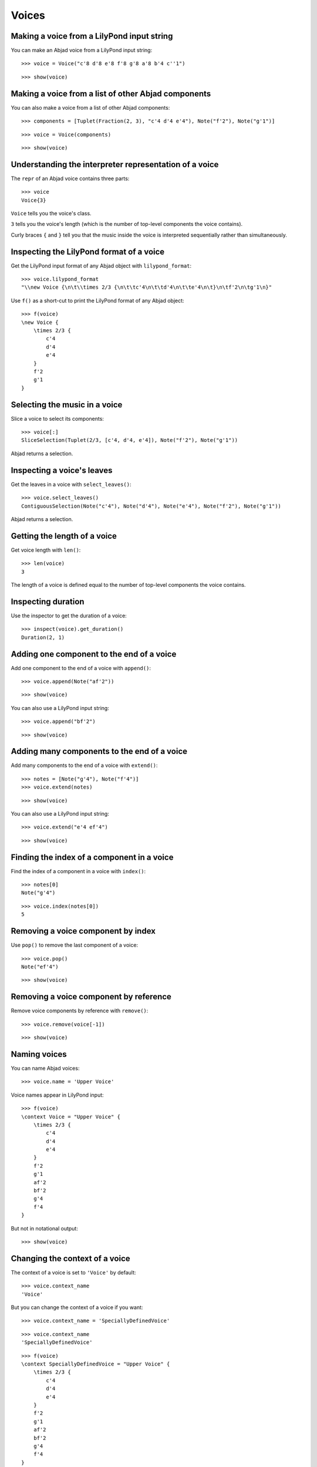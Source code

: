 Voices
======


Making a voice from a LilyPond input string
-------------------------------------------

You can make an Abjad voice from a LilyPond input string:

::

   >>> voice = Voice("c'8 d'8 e'8 f'8 g'8 a'8 b'4 c''1")


::

   >>> show(voice)

.. image:: images/index-1.png



Making a voice from a list of other Abjad components
----------------------------------------------------

You can also make a voice from a list of other Abjad components:

::

   >>> components = [Tuplet(Fraction(2, 3), "c'4 d'4 e'4"), Note("f'2"), Note("g'1")]


::

   >>> voice = Voice(components)


::

   >>> show(voice)

.. image:: images/index-2.png



Understanding the interpreter representation of a voice
-------------------------------------------------------

The ``repr`` of an Abjad voice contains three parts:

::

   >>> voice
   Voice{3}


``Voice`` tells you the voice's class.

``3`` tells you the voice's length (which is the number of
top-level components the voice contains).

Curly braces ``{`` and ``}`` tell you that the music inside the voice is
interpreted sequentially rather than simultaneously.


Inspecting the LilyPond format of a voice
-----------------------------------------

Get the LilyPond input format of any Abjad object with ``lilypond_format``:

::

   >>> voice.lilypond_format
   "\\new Voice {\n\t\\times 2/3 {\n\t\tc'4\n\t\td'4\n\t\te'4\n\t}\n\tf'2\n\tg'1\n}"


Use ``f()`` as a short-cut to print the LilyPond format of any Abjad object:

::

   >>> f(voice)
   \new Voice {
       \times 2/3 {
           c'4
           d'4
           e'4
       }
       f'2
       g'1
   }



Selecting the music in a voice
------------------------------

Slice a voice to select its components:

::

   >>> voice[:]
   SliceSelection(Tuplet(2/3, [c'4, d'4, e'4]), Note("f'2"), Note("g'1"))


Abjad returns a selection.


Inspecting a voice's leaves
---------------------------

Get the leaves in a voice with ``select_leaves()``:

::

   >>> voice.select_leaves()
   ContiguousSelection(Note("c'4"), Note("d'4"), Note("e'4"), Note("f'2"), Note("g'1"))


Abjad returns a selection.


Getting the length of a voice
-----------------------------

Get voice length with ``len()``:

::

   >>> len(voice)
   3


The length of a voice is defined equal to the number of top-level components
the voice contains.


Inspecting duration
-------------------

Use the inspector to get the duration of a voice:

::

   >>> inspect(voice).get_duration()
   Duration(2, 1)



Adding one component to the end of a voice
------------------------------------------

Add one component to the end of a voice with ``append()``:

::

   >>> voice.append(Note("af'2"))


::

   >>> show(voice)

.. image:: images/index-3.png


You can also use a LilyPond input string:

::

   >>> voice.append("bf'2")


::

   >>> show(voice)

.. image:: images/index-4.png



Adding many components to the end of a voice
--------------------------------------------

Add many components to the end of a voice with ``extend()``:

::

   >>> notes = [Note("g'4"), Note("f'4")]
   >>> voice.extend(notes)


::

   >>> show(voice)

.. image:: images/index-5.png


You can also use a LilyPond input string:

::

   >>> voice.extend("e'4 ef'4")


::

   >>> show(voice)

.. image:: images/index-6.png



Finding the index of a component in a voice
-------------------------------------------

Find the index of a component in a voice with ``index()``:

::

   >>> notes[0]
   Note("g'4")


::

   >>> voice.index(notes[0])
   5



Removing a voice component by index
-----------------------------------

Use ``pop()`` to remove the last component of a voice:

::

   >>> voice.pop()
   Note("ef'4")


::

   >>> show(voice)

.. image:: images/index-7.png



Removing a voice component by reference
---------------------------------------

Remove voice components by reference with ``remove()``:

::

   >>> voice.remove(voice[-1])


::

   >>> show(voice)

.. image:: images/index-8.png



Naming voices
-------------

You can name Abjad voices:

::

   >>> voice.name = 'Upper Voice'


Voice names appear in LilyPond input:

::

   >>> f(voice)
   \context Voice = "Upper Voice" {
       \times 2/3 {
           c'4
           d'4
           e'4
       }
       f'2
       g'1
       af'2
       bf'2
       g'4
       f'4
   }


But not in notational output:

::

   >>> show(voice)

.. image:: images/index-9.png



Changing the context of a voice
-------------------------------

The context of a voice is set to ``'Voice'`` by default:

::

   >>> voice.context_name
   'Voice'


But you can change the context of a voice if you want:

::

   >>> voice.context_name = 'SpeciallyDefinedVoice'


::

   >>> voice.context_name
   'SpeciallyDefinedVoice'


::

   >>> f(voice)
   \context SpeciallyDefinedVoice = "Upper Voice" {
       \times 2/3 {
           c'4
           d'4
           e'4
       }
       f'2
       g'1
       af'2
       bf'2
       g'4
       f'4
   }


Change the context of a voice when you have defined a new LilyPond context
based on a LilyPond voice.
